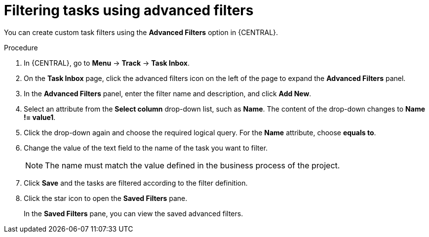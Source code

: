 [id='interacting-with-processes-tasks-advanced-filters-proc']
= Filtering tasks using advanced filters

You can create custom task filters using the *Advanced Filters* option in {CENTRAL}.

.Procedure
. In {CENTRAL}, go to *Menu* -> *Track* -> *Task Inbox*.
. On the *Task Inbox* page, click the advanced filters icon on the left of the page to expand the *Advanced Filters* panel.
. In the *Advanced Filters* panel, enter the filter name and description, and click *Add New*.
. Select an attribute from the *Select column* drop-down list, such as *Name*. The content of the drop-down changes to *Name != value1*.
. Click the drop-down again and choose the required logical query. For the *Name* attribute, choose *equals to*.
. Change the value of the text field to the name of the task you want to filter.
+
[NOTE]
====
The name must match the value defined in the business process of the project.
====
+
. Click *Save* and the tasks are filtered according to the filter definition.
. Click the star icon to open the *Saved Filters* pane.
+
In the *Saved Filters* pane, you can view the saved advanced filters.
